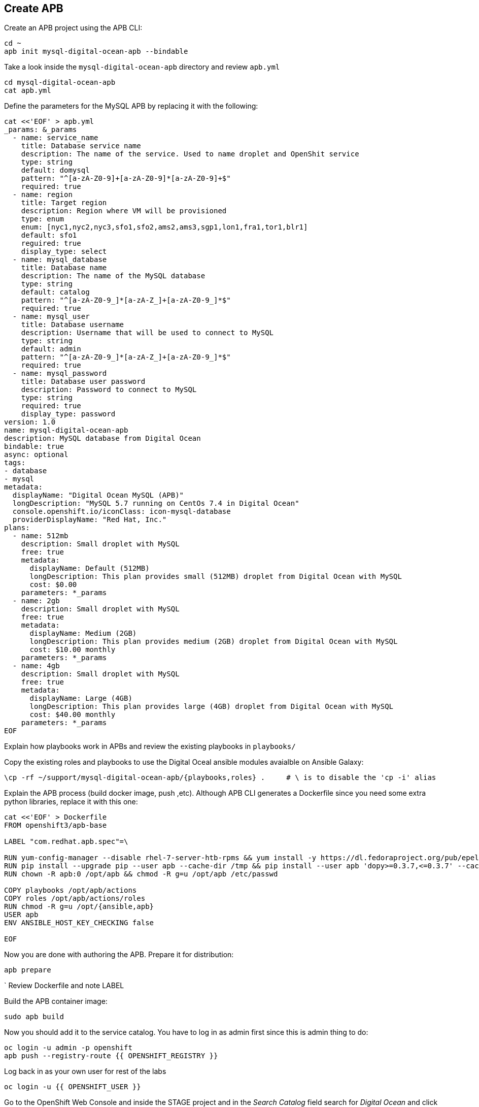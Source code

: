 ## Create APB

Create an APB project using the APB CLI:

[source,shell,role=copypaste]
```
cd ~
apb init mysql-digital-ocean-apb --bindable
```

Take a look inside the `mysql-digital-ocean-apb` directory and review `apb.yml`

[source,shell,role=copypaste]
```
cd mysql-digital-ocean-apb
cat apb.yml
```

Define the parameters for the MySQL APB by replacing it with the following:

[source,shell,role=copypaste]
```
cat <<'EOF' > apb.yml
_params: &_params
  - name: service_name
    title: Database service name
    description: The name of the service. Used to name droplet and OpenShit service
    type: string
    default: domysql
    pattern: "^[a-zA-Z0-9]+[a-zA-Z0-9]*[a-zA-Z0-9]+$"
    required: true
  - name: region
    title: Target region
    description: Region where VM will be provisioned
    type: enum
    enum: [nyc1,nyc2,nyc3,sfo1,sfo2,ams2,ams3,sgp1,lon1,fra1,tor1,blr1]
    default: sfo1
    reguired: true
    display_type: select
  - name: mysql_database
    title: Database name
    description: The name of the MySQL database
    type: string
    default: catalog
    pattern: "^[a-zA-Z0-9_]*[a-zA-Z_]+[a-zA-Z0-9_]*$"
    required: true
  - name: mysql_user
    title: Database username
    description: Username that will be used to connect to MySQL
    type: string
    default: admin
    pattern: "^[a-zA-Z0-9_]*[a-zA-Z_]+[a-zA-Z0-9_]*$"
    required: true
  - name: mysql_password
    title: Database user password
    description: Password to connect to MySQL
    type: string
    required: true
    display_type: password
version: 1.0
name: mysql-digital-ocean-apb
description: MySQL database from Digital Ocean
bindable: true
async: optional
tags:
- database
- mysql
metadata:
  displayName: "Digital Ocean MySQL (APB)"
  longDescription: "MySQL 5.7 running on CentOs 7.4 in Digital Ocean"
  console.openshift.io/iconClass: icon-mysql-database
  providerDisplayName: "Red Hat, Inc."
plans:
  - name: 512mb
    description: Small droplet with MySQL
    free: true
    metadata:
      displayName: Default (512MB)
      longDescription: This plan provides small (512MB) droplet from Digital Ocean with MySQL
      cost: $0.00
    parameters: *_params
  - name: 2gb
    description: Small droplet with MySQL
    free: true
    metadata:
      displayName: Medium (2GB)
      longDescription: This plan provides medium (2GB) droplet from Digital Ocean with MySQL
      cost: $10.00 monthly
    parameters: *_params
  - name: 4gb
    description: Small droplet with MySQL
    free: true
    metadata:
      displayName: Large (4GB)
      longDescription: This plan provides large (4GB) droplet from Digital Ocean with MySQL
      cost: $40.00 monthly
    parameters: *_params
EOF
```

Explain how playbooks work in APBs and review the existing playbooks in `playbooks/`

Copy the existing roles and playbooks to use the Digital Oceal ansible modules avaialble
on Ansible Galaxy:

[source,shell,role=copypaste]
```
\cp -rf ~/support/mysql-digital-ocean-apb/{playbooks,roles} .     # \ is to disable the 'cp -i' alias
```

Explain the APB process (build docker image, push ,etc). Although APB CLI generates a Dockerfile since
you need some extra python libraries, replace it with this one:

[source,shell,role=copypaste]
```
cat <<'EOF' > Dockerfile
FROM openshift3/apb-base

LABEL "com.redhat.apb.spec"=\

RUN yum-config-manager --disable rhel-7-server-htb-rpms && yum install -y https://dl.fedoraproject.org/pub/epel/epel-release-latest-7.noarch.rpm && yum -y update && yum -y install python git python-pip python-requests python-setuptools python-wheel && yum clean all
RUN pip install --upgrade pip --user apb --cache-dir /tmp && pip install --user apb 'dopy>=0.3.7,<=0.3.7' --cache-dir /tmp
RUN chown -R apb:0 /opt/apb && chmod -R g=u /opt/apb /etc/passwd

COPY playbooks /opt/apb/actions
COPY roles /opt/apb/actions/roles
RUN chmod -R g=u /opt/{ansible,apb}
USER apb
ENV ANSIBLE_HOST_KEY_CHECKING false

EOF
```

Now you are done with authoring the APB. Prepare it for distribution:

[source,shell,role=copypaste]
```
apb prepare
```
`
Review Dockerfile and note LABEL

Build the APB container image:

[source,shell,role=copypaste]
```
sudo apb build
```

Now you should add it to the service catalog. You have to log in as admin first since this is admin thing to do:

[source,shell,role=copypaste]
```
oc login -u admin -p openshift
apb push --registry-route {{ OPENSHIFT_REGISTRY }}
```

Log back in as your own user for rest of the labs

[source,shell,role=copypaste]
```
oc login -u {{ OPENSHIFT_USER }}
```

Go to the OpenShift Web Console and inside the STAGE project and in the _Search Catalog_ field search for
_Digital Ocean_  and click on **Digital Ocean MySQL* to provision it. Ansible playbooks inside our APB are using Digital Ocean Ansible module and also REST API. Both of those need Digital Ocean API key for authentication. Cluster admin can add secrets that will be injected to Ansible Playbook Bundle execution pods. We have already created secret with API key for you and configured it to be used in the provisioning.

image::devops-externaldb-search-catalog.png[Search catalog for APB]

Once correct catalog item is selected you will be displayed general information about catalog item.

image::devops-externaldb-apb-general-info.png[General info about APB]

Service Broker API gives you possibility to have different plans in your Service Catalog items. This Ansible Playbook Bundle item has three plans 512mb, 2gb and 4gb. Default plan _512mb_ is already selected for you.

image::devops-externaldb-select-plan.png[Select plan]

All Service Catalog items accept parameters which you can use to tune your services to be provisioned. Different plans can have different parameters, but in this case parameters are the same for all plans. Parameters are defined in apb.yml file during APB creation process. All parameters is this catalog item are mandatory. You can choose to which Digital Ocean region you want your database to be provisioned. Default sfo1 is close so we'll use that. After parameters are set, scroll down and select _Next_

image::devops-externaldb-configuration.png[Configure your service]

When we provisioned Jenkins from Service Catalog we didn't create secret that can be bind to other applications in the projects. This time we need that secret so that catalog application knows how to connect to external database. We will link created secrets to catalog application later. Select _Create_ once you have changed default selection.

image::devops-externaldb-choose-bind-creds.png[Create secret for binding]

All done, next click _Continue to the project overview_. Add the and of the overview page you will se MySQL Digital Ocean services and its state. Provision and binding will take from 5-10 minutes.

IMAGE NEEDED

Provisioning is executed in a pod in namespace which is created by Openshift Ansible Service Broker. This namespace and also pod have a random name, so we need to use labels to find correct project and pod. By default these provisioning and deprovisioning namesapaces are removed automatically. You can change this behaviour from Ansible Service Broker configuration.

Execute following commands to find correct namespace and then read pod logs. You need to pretty fast.

[source,shell,role=copypaste]
```
oc login -u admin -p openshift
oc project $(oc get project -l apb-fqname=localregistry-mysql-digital-ocean-apb --no-headers=true | awk '{print $1}')
oc logs -f $(oc get po -l apb-fqname=localregistry-mysql-digital-ocean-apb --no-headers=true | awk '{print $1}')
```

Log back in as your own user for rest of the labs

[source,shell,role=copypaste]
```
oc login -u {{ OPENSHIFT_USER }}
```

You can check is everything done by expanding service in STAGE project _Overview_ page

image::devops-externaldb-open-service.png[Expand service view]

When your secret is created for you, you should have options _Delete_ and _View Secret_. If those are not present, provisioning and binding is not ready yet. Select _View Secret_ to display information about secret.

image::devops-externaldb-view-secret.png[View secret]

From secret view you can add this secret to any application you have in your project. Select _Add to Application_ to continue.

image::devops-externaldb-add-to-application.png[Add secret to application]

Select _catalog_ and and _APB__ as environment variable prefix. By using prefix you will not accidentally overwrite some environment variables that you may already have. Select _Save_ when done.

image::devops-externaldb-select-application.png[Select application and give env prefix]

Now that all relevant information is bound to your application we need to start using those to get connection to external database. Catalog services uses configmap named catalog to configure connection to database. We will delete old configmap and create new with environment variables from APB.

Create new configmap

[source,shell,role=copypaste]
```
cat <<'EOF' > /tmp/application.properties
spring.datasource.url=jdbc:mysql://${APB_DB_SERVICE_NAME}:3306/${APB_DB_NAME}?useSSL=false
spring.datasource.driver-class-name=com.mysql.jdbc.Driver
spring.datasource.username=${APB_DB_USER}
spring.datasource.password=${APB_DB_PASSWORD}
spring.jpa.hibernate.ddl-auto=create
EOF
```

Delete old configmap

[source,shell,role=copypaste]
```
oc delete configmap catalog -n stage
```

Create new configmap and redeploy catalog

[source,shell,role=copypaste]
```
oc create configmap catalog --from-file=/tmp/application.properties -n stage
oc rollout latest catalog -n stage
```

Now you have connected your application with external database running in Digital Ocean.

